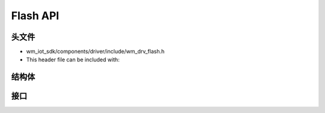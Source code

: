 .. _label_api_flash_drver:

Flash API
========================

头文件
-----------

- wm_iot_sdk/components/driver/include/wm_drv_flash.h
- This header file can be included with:

.. code-block:: c
   :emphasize-lines: 1

   #include "wm_drv_flash.h"

结构体
------------------
.. doxygengroup:: WM_FLASH_Structs
    :project: wm-iot-sdk-apis
    :content-only:
    :members:

接口
------------------
.. doxygengroup:: WM_DRV_FLASH_APIs
    :project: wm-iot-sdk-apis
    :content-only: